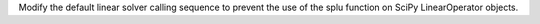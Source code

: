 Modify the default linear solver calling sequence to prevent the use of the splu function on SciPy LinearOperator objects.
